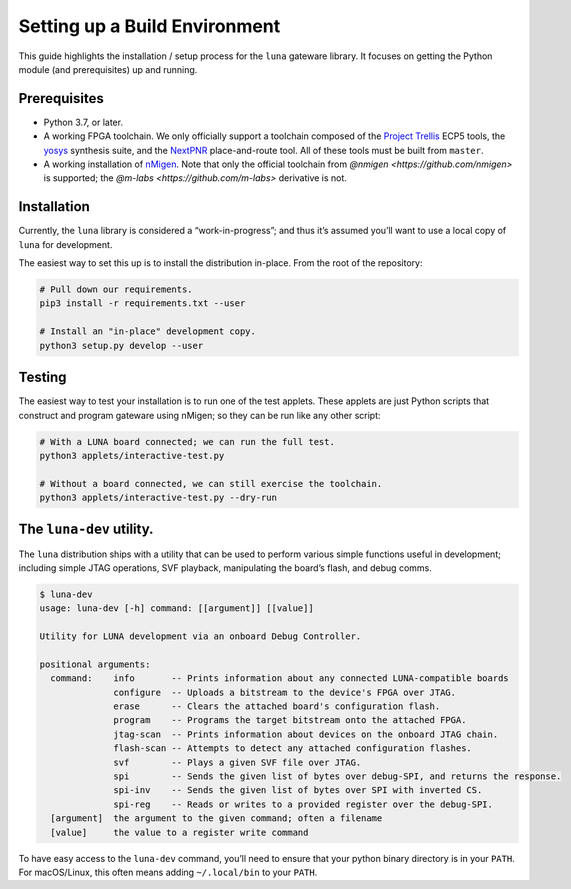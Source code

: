 ==============================
Setting up a Build Environment
==============================

This guide highlights the installation / setup process for the ``luna``
gateware library. It focuses on getting the Python module (and
prerequisites) up and running.

Prerequisites
-------------

-  Python 3.7, or later.
-  A working FPGA toolchain. We only officially support a toolchain
   composed of the `Project
   Trellis <https://github.com/SymbiFlow/prjtrellis>`__ ECP5 tools, the
   `yosys <https://github.com/YosysHQ/yosys>`__ synthesis suite, and the
   `NextPNR <https://github.com/YosysHQ/nextpnr>`__ place-and-route
   tool. All of these tools must be built from ``master``.
-  A working installation of
   `nMigen <https://github.com/nmigen/nmigen>`__. Note that only the
   official toolchain from `@nmigen <https://github.com/nmigen>` is
   supported; the `@m-labs <https://github.com/m-labs>` derivative is
   not.

Installation
------------

Currently, the ``luna`` library is considered a “work-in-progress”; and
thus it’s assumed you’ll want to use a local copy of ``luna`` for
development.

The easiest way to set this up is to install the distribution in-place.
From the root of the repository:

.. code:: sh

   # Pull down our requirements.
   pip3 install -r requirements.txt --user

   # Install an "in-place" development copy.
   python3 setup.py develop --user

Testing
-------

The easiest way to test your installation is to run one of the test
applets. These applets are just Python scripts that construct and
program gateware using nMigen; so they can be run like any other script:

.. code:: sh

   # With a LUNA board connected; we can run the full test.
   python3 applets/interactive-test.py

   # Without a board connected, we can still exercise the toolchain.
   python3 applets/interactive-test.py --dry-run

The ``luna-dev`` utility.
-------------------------

The ``luna`` distribution ships with a utility that can be used to
perform various simple functions useful in development; including simple
JTAG operations, SVF playback, manipulating the board’s flash, and debug
comms.

.. code:: sh

   $ luna-dev
   usage: luna-dev [-h] command: [[argument]] [[value]]

   Utility for LUNA development via an onboard Debug Controller.

   positional arguments:
     command:    info       -- Prints information about any connected LUNA-compatible boards
                 configure  -- Uploads a bitstream to the device's FPGA over JTAG.
                 erase      -- Clears the attached board's configuration flash.
                 program    -- Programs the target bitstream onto the attached FPGA.
                 jtag-scan  -- Prints information about devices on the onboard JTAG chain.
                 flash-scan -- Attempts to detect any attached configuration flashes.
                 svf        -- Plays a given SVF file over JTAG.
                 spi        -- Sends the given list of bytes over debug-SPI, and returns the response.
                 spi-inv    -- Sends the given list of bytes over SPI with inverted CS.
                 spi-reg    -- Reads or writes to a provided register over the debug-SPI.
     [argument]  the argument to the given command; often a filename
     [value]     the value to a register write command

To have easy access to the ``luna-dev`` command, you’ll need to ensure
that your python binary directory is in your ``PATH``. For macOS/Linux,
this often means adding ``~/.local/bin`` to your ``PATH``.
